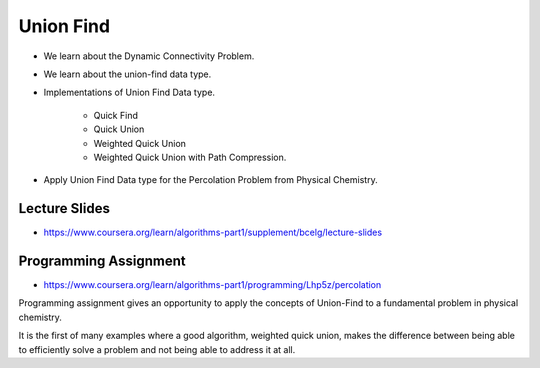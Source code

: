 Union Find
==========

* We learn about the Dynamic Connectivity Problem.

* We learn about the union-find data type.

* Implementations of Union Find Data type.

    * Quick Find
    * Quick Union
    * Weighted Quick Union
    * Weighted Quick Union with Path Compression.

* Apply Union Find Data type for the Percolation Problem from Physical Chemistry.


Lecture Slides
--------------

* https://www.coursera.org/learn/algorithms-part1/supplement/bcelg/lecture-slides

Programming Assignment
----------------------

* https://www.coursera.org/learn/algorithms-part1/programming/Lhp5z/percolation

Programming assignment gives an opportunity to apply the concepts of Union-Find to a fundamental problem in physical
chemistry.

It is the first of many examples where a good algorithm, weighted quick union, makes the difference between being able
to efficiently solve a problem and not being able to address it at all.
